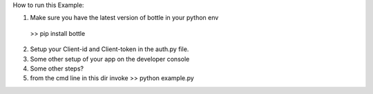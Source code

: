 How to run this Example:

1. Make sure you have the latest version of bottle in your python env
  >> pip install bottle
  
2. Setup your Client-id and Client-token in the auth.py file. 


3.  Some other setup of your app on the developer console


4.  Some other steps?


5.  from the cmd line in this dir invoke  >> python example.py
